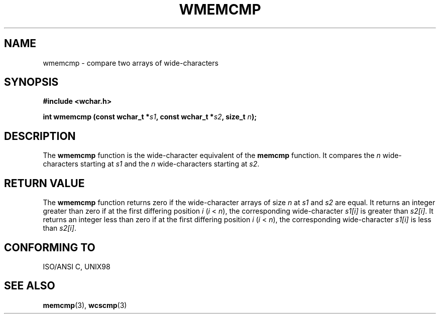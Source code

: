 .\" Copyright (c) Bruno Haible <haible@clisp.cons.org>
.\"
.\" This is free documentation; you can redistribute it and/or
.\" modify it under the terms of the GNU General Public License as
.\" published by the Free Software Foundation; either version 2 of
.\" the License, or (at your option) any later version.
.\"
.\" References consulted:
.\"   GNU glibc-2 source code and manual
.\"   Dinkumware C library reference http://www.dinkumware.com/
.\"   OpenGroup's Single Unix specification http://www.UNIX-systems.org/online.html
.\"
.TH WMEMCMP 3  1999-07-25 "GNU" "Linux Programmer's Manual"
.SH NAME
wmemcmp \- compare two arrays of wide-characters
.SH SYNOPSIS
.nf
.B #include <wchar.h>
.sp
.BI "int wmemcmp (const wchar_t *" s1 ", const wchar_t *" s2 ", size_t " n );
.fi
.SH DESCRIPTION
The \fBwmemcmp\fP function is the wide-character equivalent of the \fBmemcmp\fP
function. It compares the \fIn\fP wide-characters starting at \fIs1\fP and the
\fIn\fP wide-characters starting at \fIs2\fP.
.SH "RETURN VALUE"
The \fBwmemcmp\fP function returns zero if the wide-character arrays of size
\fIn\fP at \fIs1\fP and \fIs2\fP are equal. It returns an integer greater than
zero if at the first differing position \fIi\fP (\fIi\fP < \fIn\fP), the
corresponding wide-character \fIs1[i]\fP is greater than \fIs2[i]\fP. It
returns an integer less than zero if at the first differing position \fIi\fP
(\fIi\fP < \fIn\fP), the corresponding wide-character \fIs1[i]\fP is less than
\fIs2[i]\fP.
.SH "CONFORMING TO"
ISO/ANSI C, UNIX98
.SH "SEE ALSO"
.BR memcmp "(3), " wcscmp (3)
